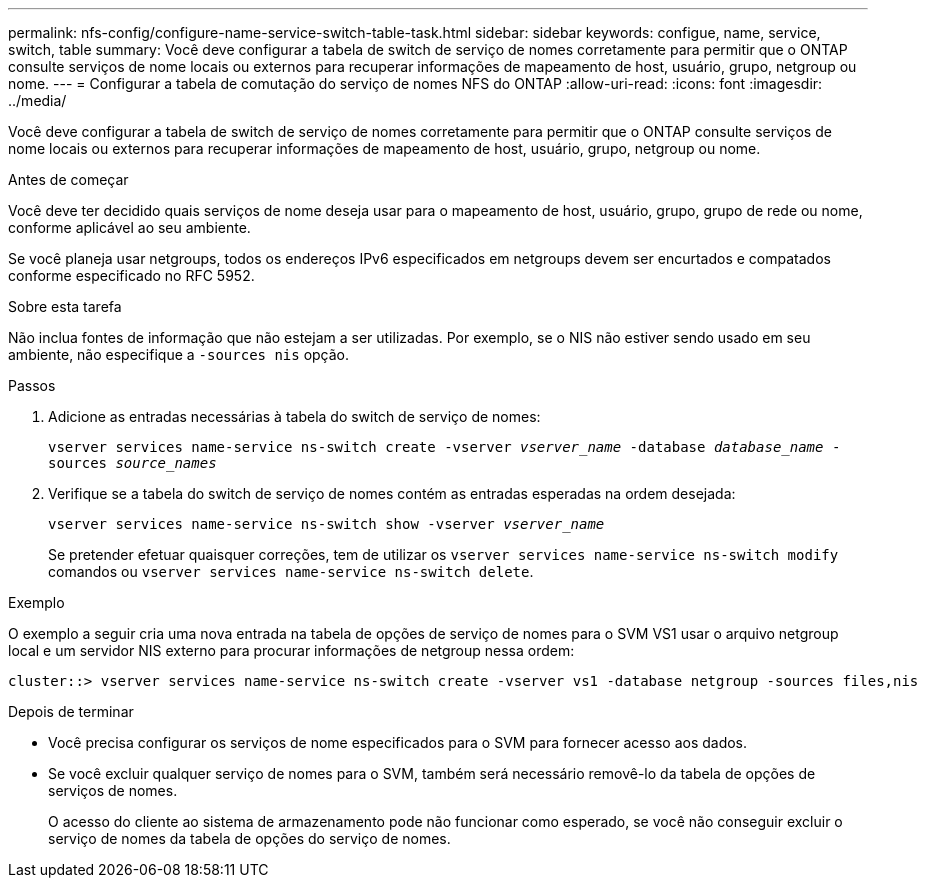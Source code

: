 ---
permalink: nfs-config/configure-name-service-switch-table-task.html 
sidebar: sidebar 
keywords: configue, name, service, switch, table 
summary: Você deve configurar a tabela de switch de serviço de nomes corretamente para permitir que o ONTAP consulte serviços de nome locais ou externos para recuperar informações de mapeamento de host, usuário, grupo, netgroup ou nome. 
---
= Configurar a tabela de comutação do serviço de nomes NFS do ONTAP
:allow-uri-read: 
:icons: font
:imagesdir: ../media/


[role="lead"]
Você deve configurar a tabela de switch de serviço de nomes corretamente para permitir que o ONTAP consulte serviços de nome locais ou externos para recuperar informações de mapeamento de host, usuário, grupo, netgroup ou nome.

.Antes de começar
Você deve ter decidido quais serviços de nome deseja usar para o mapeamento de host, usuário, grupo, grupo de rede ou nome, conforme aplicável ao seu ambiente.

Se você planeja usar netgroups, todos os endereços IPv6 especificados em netgroups devem ser encurtados e compatados conforme especificado no RFC 5952.

.Sobre esta tarefa
Não inclua fontes de informação que não estejam a ser utilizadas. Por exemplo, se o NIS não estiver sendo usado em seu ambiente, não especifique a `-sources nis` opção.

.Passos
. Adicione as entradas necessárias à tabela do switch de serviço de nomes:
+
`vserver services name-service ns-switch create -vserver _vserver_name_ -database _database_name_ -sources _source_names_`

. Verifique se a tabela do switch de serviço de nomes contém as entradas esperadas na ordem desejada:
+
`vserver services name-service ns-switch show -vserver _vserver_name_`

+
Se pretender efetuar quaisquer correções, tem de utilizar os `vserver services name-service ns-switch modify` comandos ou `vserver services name-service ns-switch delete`.



.Exemplo
O exemplo a seguir cria uma nova entrada na tabela de opções de serviço de nomes para o SVM VS1 usar o arquivo netgroup local e um servidor NIS externo para procurar informações de netgroup nessa ordem:

[listing]
----
cluster::> vserver services name-service ns-switch create -vserver vs1 -database netgroup -sources files,nis
----
.Depois de terminar
* Você precisa configurar os serviços de nome especificados para o SVM para fornecer acesso aos dados.
* Se você excluir qualquer serviço de nomes para o SVM, também será necessário removê-lo da tabela de opções de serviços de nomes.
+
O acesso do cliente ao sistema de armazenamento pode não funcionar como esperado, se você não conseguir excluir o serviço de nomes da tabela de opções do serviço de nomes.


